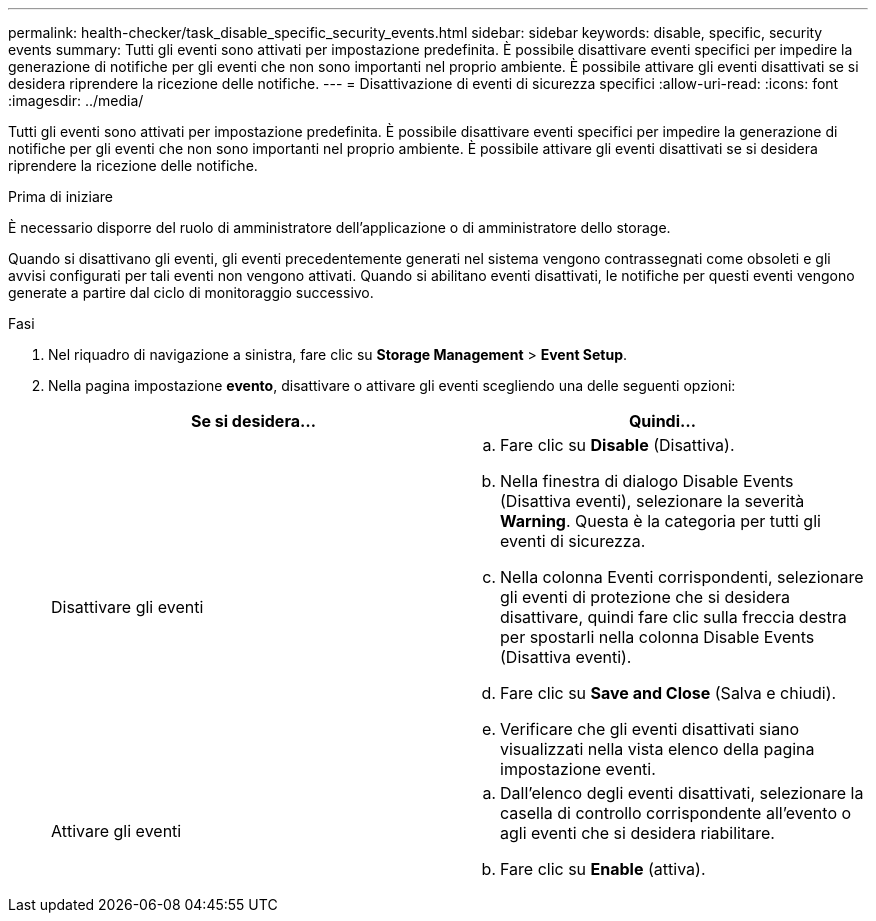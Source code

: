 ---
permalink: health-checker/task_disable_specific_security_events.html 
sidebar: sidebar 
keywords: disable, specific, security events 
summary: Tutti gli eventi sono attivati per impostazione predefinita. È possibile disattivare eventi specifici per impedire la generazione di notifiche per gli eventi che non sono importanti nel proprio ambiente. È possibile attivare gli eventi disattivati se si desidera riprendere la ricezione delle notifiche. 
---
= Disattivazione di eventi di sicurezza specifici
:allow-uri-read: 
:icons: font
:imagesdir: ../media/


[role="lead"]
Tutti gli eventi sono attivati per impostazione predefinita. È possibile disattivare eventi specifici per impedire la generazione di notifiche per gli eventi che non sono importanti nel proprio ambiente. È possibile attivare gli eventi disattivati se si desidera riprendere la ricezione delle notifiche.

.Prima di iniziare
È necessario disporre del ruolo di amministratore dell'applicazione o di amministratore dello storage.

Quando si disattivano gli eventi, gli eventi precedentemente generati nel sistema vengono contrassegnati come obsoleti e gli avvisi configurati per tali eventi non vengono attivati. Quando si abilitano eventi disattivati, le notifiche per questi eventi vengono generate a partire dal ciclo di monitoraggio successivo.

.Fasi
. Nel riquadro di navigazione a sinistra, fare clic su *Storage Management* > *Event Setup*.
. Nella pagina impostazione *evento*, disattivare o attivare gli eventi scegliendo una delle seguenti opzioni:
+
[cols="2*"]
|===
| Se si desidera... | Quindi... 


 a| 
Disattivare gli eventi
 a| 
.. Fare clic su *Disable* (Disattiva).
.. Nella finestra di dialogo Disable Events (Disattiva eventi), selezionare la severità *Warning*. Questa è la categoria per tutti gli eventi di sicurezza.
.. Nella colonna Eventi corrispondenti, selezionare gli eventi di protezione che si desidera disattivare, quindi fare clic sulla freccia destra per spostarli nella colonna Disable Events (Disattiva eventi).
.. Fare clic su *Save and Close* (Salva e chiudi).
.. Verificare che gli eventi disattivati siano visualizzati nella vista elenco della pagina impostazione eventi.




 a| 
Attivare gli eventi
 a| 
.. Dall'elenco degli eventi disattivati, selezionare la casella di controllo corrispondente all'evento o agli eventi che si desidera riabilitare.
.. Fare clic su *Enable* (attiva).


|===

